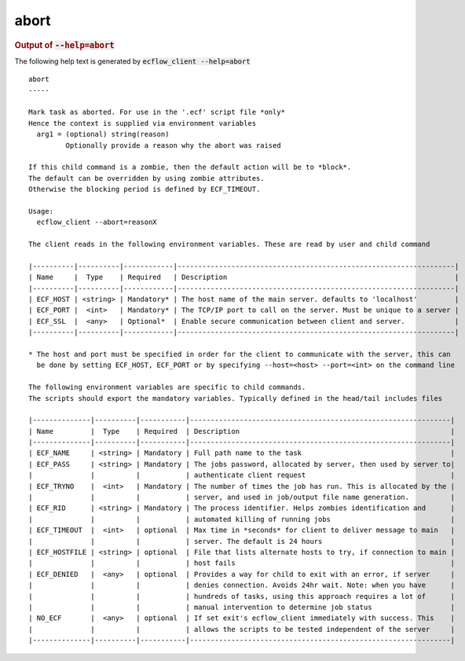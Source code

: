 
.. _abort_cli:

abort
/////







.. rubric:: Output of :code:`--help=abort`



The following help text is generated by :code:`ecflow_client --help=abort`

::

   
   abort
   -----
   
   Mark task as aborted. For use in the '.ecf' script file *only*
   Hence the context is supplied via environment variables
     arg1 = (optional) string(reason)
            Optionally provide a reason why the abort was raised
   
   If this child command is a zombie, then the default action will be to *block*.
   The default can be overridden by using zombie attributes.
   Otherwise the blocking period is defined by ECF_TIMEOUT.
   
   Usage:
     ecflow_client --abort=reasonX
   
   The client reads in the following environment variables. These are read by user and child command
   
   |----------|----------|------------|-------------------------------------------------------------------|
   | Name     |  Type    | Required   | Description                                                       |
   |----------|----------|------------|-------------------------------------------------------------------|
   | ECF_HOST | <string> | Mandatory* | The host name of the main server. defaults to 'localhost'         |
   | ECF_PORT |  <int>   | Mandatory* | The TCP/IP port to call on the server. Must be unique to a server |
   | ECF_SSL  |  <any>   | Optional*  | Enable secure communication between client and server.            |
   |----------|----------|------------|-------------------------------------------------------------------|
   
   * The host and port must be specified in order for the client to communicate with the server, this can 
     be done by setting ECF_HOST, ECF_PORT or by specifying --host=<host> --port=<int> on the command line
   
   The following environment variables are specific to child commands.
   The scripts should export the mandatory variables. Typically defined in the head/tail includes files
   
   |--------------|----------|-----------|---------------------------------------------------------------|
   | Name         |  Type    | Required  | Description                                                   |
   |--------------|----------|-----------|---------------------------------------------------------------|
   | ECF_NAME     | <string> | Mandatory | Full path name to the task                                    |
   | ECF_PASS     | <string> | Mandatory | The jobs password, allocated by server, then used by server to|
   |              |          |           | authenticate client request                                   |
   | ECF_TRYNO    |  <int>   | Mandatory | The number of times the job has run. This is allocated by the |
   |              |          |           | server, and used in job/output file name generation.          |
   | ECF_RID      | <string> | Mandatory | The process identifier. Helps zombies identification and      |
   |              |          |           | automated killing of running jobs                             |
   | ECF_TIMEOUT  |  <int>   | optional  | Max time in *seconds* for client to deliver message to main   |
   |              |          |           | server. The default is 24 hours                               |
   | ECF_HOSTFILE | <string> | optional  | File that lists alternate hosts to try, if connection to main |
   |              |          |           | host fails                                                    |
   | ECF_DENIED   |  <any>   | optional  | Provides a way for child to exit with an error, if server     |
   |              |          |           | denies connection. Avoids 24hr wait. Note: when you have      |
   |              |          |           | hundreds of tasks, using this approach requires a lot of      |
   |              |          |           | manual intervention to determine job status                   |
   | NO_ECF       |  <any>   | optional  | If set exit's ecflow_client immediately with success. This    |
   |              |          |           | allows the scripts to be tested independent of the server     |
   |--------------|----------|-----------|---------------------------------------------------------------|
   

